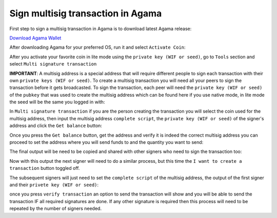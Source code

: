 Sign multisig transaction in Agama
^^^^^^^^^^^^^^^^^^^^^^^^^^^^^^^^^^

First step to sign a multisig transaction in Agama is to download latest Agama release:

`Download Agama Wallet <https://komodoplatform.com/komodo-wallets/>`_


After downloading Agama for your preferred OS, run it and select ``Activate Coin``:

.. image:: http://i.imgur.com/Bga3lso.png
	:alt: Agama-login 

After you activate your favorite coin in lite mode using the ``private key (WIF or seed)``, go to ``Tools`` section and select ``Multi signature transaction``

.. image:: http://i.imgur.com/8gtFoI2.png
	:alt: Agama-sign-multisig
  
**IMPORTANT**: A multisig address is a special address that will require different people to sign each transaction with their own ``private keys (WIF or seed)``. To create a multisig transaction you will need all your peers to sign the transaction before it gets broadcasted. To sign the transaction, each peer will need the ``private key (WIF or seed)`` of the ``pubkey`` that was used to create the multisig address which can be found here if you use native mode, in lite mode the seed will be the same you logged in with:

.. image:: http://i.imgur.com/jkxxl4U.png
  :alt: Agama-copy-wif

In ``Multi signature transaction`` if you are the person creating the transaction you will select the coin used for the multisig address, then input the multisig address ``complete script``, the ``private key (WIF or seed)`` of the signer's address and click the ``Get balance`` button:

.. image:: http://i.imgur.com/cET6XTY.png
	:alt: generate-multisig

Once you press the ``Get balance`` button, get the address and verify it is indeed the correct multisig address you can proceed to set the address where you will send funds to and the quantity you want to send: 

.. image:: http://i.imgur.com/mkgYEhH.png
	:alt: create-tx

The final output will be need to be copied and shared with other signers who need to sign the transaction too:

.. image:: http://i.imgur.com/O47Qh5k.png
	:alt: output-tx


Now with this output the next signer will need to do a similar process, but this time the ``I want to create a transaction`` button toggled off. 

.. image:: http://i.imgur.com/YffNRdM.png
	:alt: toogle-on

.. image:: http://i.imgur.com/sg82YbS.png
	;alt: toggle-off


The subsequent signers will just need to set the ``complete script`` of the multisig address, the output of the first signer and their ``privete key (WIF or seed)``:

.. image:: http://i.imgur.com/7IQj5SH.png
	:alt: second-signer

once you press ``verify transaction`` an option to send the transaction will show and you will be able to send the transaction IF all required signatures are done. If any other signature is required then this process will need to be repeated by the number of signers needed.







